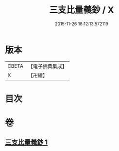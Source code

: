 #+TITLE: 三支比量義鈔 / X
#+DATE: 2015-11-26 18:12:13.572119
* 版本
 |     CBETA|【電子佛典集成】|
 |         X|【卍續】    |

* 目次
* 卷
** [[file:KR6o0035_001.txt][三支比量義鈔 1]]
